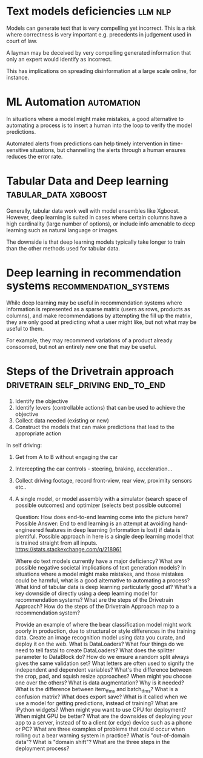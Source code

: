 #+FILETAGS: :fastai:machine_learning:deep_learning

* Text models deficiencies                                          :llm:nlp:

Models can generate text that is very compelling yet incorrect. This
is a risk where correctness is very important e.g. precedents in
judgement used in court of law.

A layman may be deceived by very compelling generated information that
only an expert would identify as incorrect.

This has implications on spreading disinformation at a large scale
online, for instance.

* ML Automation                                                  :automation:

In situations where a model might make mistakes, a good alternative to
automating a process is to insert a human into the loop to verify the
model predictions.

Automated alerts from predictions can help timely intervention in
time-sensitive situations, but channelling the alerts through a human
ensures reduces the error rate.

* Tabular Data and Deep learning                       :tabular_data:xgboost:

Generally, tabular data work well with model ensembles like
Xgboost. However, deep learning is suited in cases where certain
columns have a high cardinality (large number of options), or include
info amenable to deep learning such as natural language or images.

The downside is that deep learning models typically take longer to
train than the other methods used for tabular data.

* Deep learning in recommendation systems            :recommendation_systems:

While deep learning may be useful in recommendation systems where
information is represented as a sparse matrix (users as rows, products
as columns), and make recommendations by attempting the fill up the matrix,
they are only good at predicting what a user might like, but not what may
be useful to them.

For example, they may recommend variations of a product already
consoomed, but not an entirely new one that may be useful.

* Steps of the Drivetrain approach       :drivetrain:self_driving:end_to_end:

 1) Identify the objective
 2) Identify levers (controllable actions) that can be used to achieve the objective
 3) Collect data needed (existing or new)
 4) Construct the models that can make predictions that lead to the appropriate action

In self driving:

 1) Get from A to B without engaging the car
 2) Intercepting the car controls - steering, braking, acceleration...
 3) Collect driving footage, record front-view, rear view, proximity
    sensors etc..
 4) A single model, or model assembly with a simulator (search space
    of possible outcomes) and optimizer (selects best possible
    outcome)

    Question: How does end-to-end learning come into the picture here?
    Possible Answer: End to end learning is an attempt at avoiding
    hand-engineered features in deep learning (information is lost) if
    data is plentiful. Possible approach in here is a single deep
    learning model that is trained straight from all inputs.
    https://stats.stackexchange.com/q/218961
 


    Where do text models currently have a major deficiency?
    What are possible negative societal implications of text generation models?
    In situations where a model might make mistakes, and those mistakes could be harmful, what is a good alternative to automating a process?
    What kind of tabular data is deep learning particularly good at?
    What's a key downside of directly using a deep learning model for recommendation systems?
    What are the steps of the Drivetrain Approach?
    How do the steps of the Drivetrain Approach map to a recommendation system?
    

    Provide an example of where the bear classification model might work poorly in production, due to structural or style differences in the training data.
    Create an image recognition model using data you curate, and deploy it on the web.
    What is DataLoaders?
    What four things do we need to tell fastai to create DataLoaders?
    What does the splitter parameter to DataBlock do?
    How do we ensure a random split always gives the same validation set?
    What letters are often used to signify the independent and dependent variables?
    What's the difference between the crop, pad, and squish resize approaches? When might you choose one over the others?
    What is data augmentation? Why is it needed?
    What is the difference between item_tfms and batch_tfms?
    What is a confusion matrix?
    What does export save?
    What is it called when we use a model for getting predictions, instead of training?
    What are IPython widgets?
    When might you want to use CPU for deployment? When might GPU be better?
    What are the downsides of deploying your app to a server, instead of to a client (or edge) device such as a phone or PC?
    What are three examples of problems that could occur when rolling out a bear warning system in practice?
    What is "out-of-domain data"?
    What is "domain shift"?
    What are the three steps in the deployment process?

